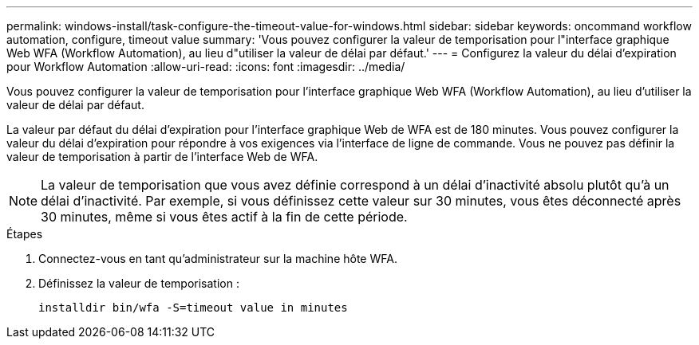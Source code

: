 ---
permalink: windows-install/task-configure-the-timeout-value-for-windows.html 
sidebar: sidebar 
keywords: oncommand workflow automation, configure, timeout value 
summary: 'Vous pouvez configurer la valeur de temporisation pour l"interface graphique Web WFA (Workflow Automation), au lieu d"utiliser la valeur de délai par défaut.' 
---
= Configurez la valeur du délai d'expiration pour Workflow Automation
:allow-uri-read: 
:icons: font
:imagesdir: ../media/


[role="lead"]
Vous pouvez configurer la valeur de temporisation pour l'interface graphique Web WFA (Workflow Automation), au lieu d'utiliser la valeur de délai par défaut.

La valeur par défaut du délai d'expiration pour l'interface graphique Web de WFA est de 180 minutes. Vous pouvez configurer la valeur du délai d'expiration pour répondre à vos exigences via l'interface de ligne de commande. Vous ne pouvez pas définir la valeur de temporisation à partir de l'interface Web de WFA.


NOTE: La valeur de temporisation que vous avez définie correspond à un délai d'inactivité absolu plutôt qu'à un délai d'inactivité. Par exemple, si vous définissez cette valeur sur 30 minutes, vous êtes déconnecté après 30 minutes, même si vous êtes actif à la fin de cette période.

.Étapes
. Connectez-vous en tant qu'administrateur sur la machine hôte WFA.
. Définissez la valeur de temporisation :
+
`installdir bin/wfa -S=timeout value in minutes`


